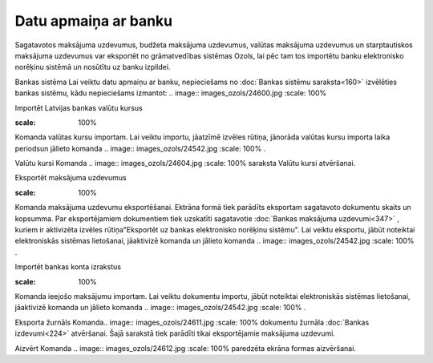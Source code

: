 .. 451 Datu apmaiņa ar banku************************* 


Sagatavotos maksājuma uzdevumus, budžeta maksājuma uzdevumus, valūtas
maksājuma uzdevumus un starptautiskos maksājuma uzdevumus var
eksportēt no grāmatvedības sistēmas Ozols, lai pēc tam tos importētu
banku elektronisko norēķinu sistēmā un nosūtītu uz banku izpildei.


Bankas sistēma
Lai veiktu datu apmaiņu ar banku, nepieciešams no :doc:`Bankas sistēmu
saraksta<160>` izvēlēties bankas sistēmu, kādu nepieciešams izmantot:
.. image:: images_ozols/24600.jpg
:scale: 100%




Importēt Latvijas bankas valūtu kursus

.. image:: images_ozols/24603.jpg
:scale: 100%

Komanda valūtas kursu importam. Lai veiktu importu, jāatzīmē izvēles
rūtiņa, jānorāda valūtas kursu importa laika periodsun jālieto komanda
.. image:: images_ozols/24542.jpg
:scale: 100%
.



Valūtu kursi
Komanda .. image:: images_ozols/24604.jpg
:scale: 100%
saraksta Valūtu kursi atvēršanai.



Eksportēt maksājuma uzdevumus

.. image:: images_ozols/24607.jpg
:scale: 100%

Komanda maksājuma uzdevumu eksportēšanai. Ektrāna formā tiek parādīts
eksportam sagatavoto dokumentu skaits un kopsumma. Par eksportējamiem
dokumentiem tiek uzskatīti sagatavotie :doc:`Bankas maksājuma
uzdevumi<347>` , kuriem ir aktivizēta izvēles rūtiņa"Eksportēt uz
bankas elektronisko norēķinu sistēmu". Lai veiktu eksportu, jābūt
noteiktai elektroniskās sistēmas lietošanai, jāaktivizē komanda un
jālieto komanda .. image:: images_ozols/24542.jpg
:scale: 100%
.



Importēt bankas konta izrakstus

.. image:: images_ozols/24609.jpg
:scale: 100%

Komanda ieejošo maksājumu importam. Lai veiktu dokumentu importu,
jābūt noteiktai elektroniskās sistēmas lietošanai, jāaktivizē komanda
un jālieto komanda .. image:: images_ozols/24542.jpg
:scale: 100%
.



Eksporta žurnāls
Komanda.. image:: images_ozols/24611.jpg
:scale: 100%
dokumentu žurnāla :doc:`Bankas izdevumi<224>` atvēršanai. Šajā
sarakstā tiek parādīti tikai eksportējamie maksājuma uzdevumi.





Aizvērt
Komanda .. image:: images_ozols/24612.jpg
:scale: 100%
paredzēta ekrāna formas aizvēršanai.


 